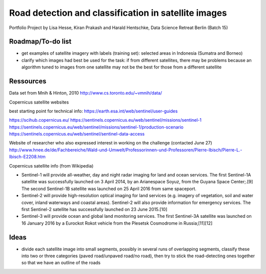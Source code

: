 Road detection and classification in satellite images
=====================================================

Portfolio Project by Lisa Hesse, Kiran Prakash and Harald Hentschke, Data Science Retreat Berlin (Batch 15)

Roadmap/To-do list
------------------
* get examples of satellite imagery with labels (training set): selected areas in Indonesia (Sumatra and Borneo)
* clarify which images had best be used for the task: if from different satellites, there may be problems because an algorithm tuned to images from one satellite may not be the best for those from a different satellite

Ressources
----------

Data set from Mnih & Hinton, 2010
http://www.cs.toronto.edu/~vmnih/data/

Copernicus satellite websites

best starting point for technical info:
https://earth.esa.int/web/sentinel/user-guides

https://scihub.copernicus.eu/
https://sentinels.copernicus.eu/web/sentinel/missions/sentinel-1
https://sentinels.copernicus.eu/web/sentinel/missions/sentinel-1/production-scenario
https://sentinels.copernicus.eu/web/sentinel/sentinel-data-access

Website of researcher who also expressed interest in working on the challenge (contacted June 27)
http://www.hnee.de/de/Fachbereiche/Wald-und-Umwelt/Professorinnen-und-Professoren/Pierre-Ibisch/Pierre-L.-Ibisch-E2208.htm

Copernicus satellite info (from Wikipedia)

* Sentinel-1 will provide all-weather, day and night radar imaging for land and ocean services. The first Sentinel-1A satellite was successfully launched on 3 April 2014, by an Arianespace Soyuz, from the Guyana Space Center;.[9] The second Sentinel-1B satellite was launched on 25 April 2016 from same spaceport. 
* Sentinel-2 will provide high-resolution optical imaging for land services (e.g. imagery of vegetation, soil and water cover, inland waterways and coastal areas). Sentinel-2 will also provide information for emergency services. The first Sentinel-2 satellite has successfully launched on 23 June 2015.[10] 
* Sentinel-3 will provide ocean and global land monitoring services. The first Sentinel-3A satellite was launched on 16 January 2016 by a Eurockot Rokot vehicle from the Plesetsk Cosmodrome in Russia;[11][12] 

Ideas
-----
* divide each satellite image into small segments, possibly in several runs of overlapping segments, classify these into two or three categories (paved road/unpaved road/no road), then try to stick the road-detecting ones together so that we have an outline of the roads
